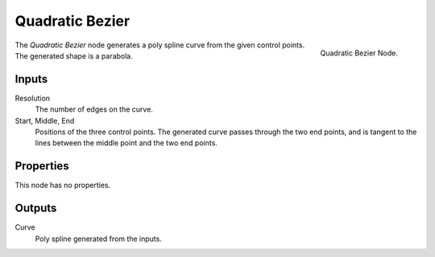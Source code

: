 .. index:: Geometry Nodes; Quadratic Bezier
.. _bpy.types.GeometryNodeCurveQuadraticBezier:

****************
Quadratic Bezier
****************

.. figure:: /images/modeling_geometry-nodes_curve-primitives_quadratic-bezier_node.png
   :align: right

   Quadratic Bezier Node.

The *Quadratic Bezier* node generates a poly spline curve from the given control points.
The generated shape is a parabola.


Inputs
======

Resolution
   The number of edges on the curve.

Start, Middle, End
   Positions of the three control points.
   The generated curve passes through the two end points, and is tangent to the lines between
   the middle point and the two end points.



Properties
==========

This node has no properties.


Outputs
=======

Curve
   Poly spline generated from the inputs.
